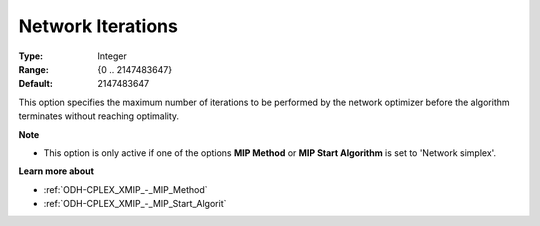 .. _ODH-CPLEX_XNetwork_-_Network_Iterations:


Network Iterations
==================



:Type:	Integer	
:Range:	{0 .. 2147483647}	
:Default:	2147483647	



This option specifies the maximum number of iterations to be performed by the network optimizer before the algorithm terminates without reaching optimality.



**Note** 

*	This option is only active if one of the options **MIP Method**  or **MIP Start Algorithm**  is set to 'Network simplex'.




**Learn more about** 

*	:ref:`ODH-CPLEX_XMIP_-_MIP_Method`  
*	:ref:`ODH-CPLEX_XMIP_-_MIP_Start_Algorit`  
